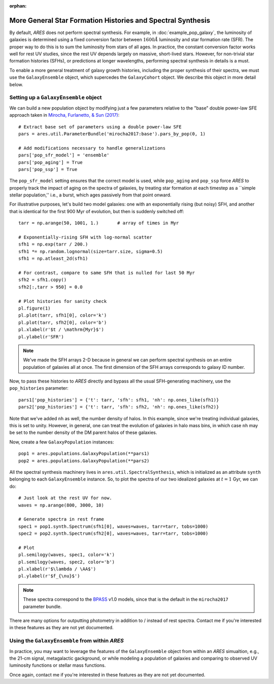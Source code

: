 :orphan:

More General Star Formation Histories and Spectral Synthesis
============================================================
By default, *ARES* does not perform spectral synthesis. For example, in :doc:`example_pop_galaxy`, the luminosity of galaxies is determined using a fixed conversion factor between :math:`1600\AA` luminosity and star formation rate (SFR). The proper way to do this is to sum the luminosity from stars of all ages. In practice, the constant conversion factor works well for rest UV studies, since the rest UV depends largely on massive, short-lived stars. However, for non-trivial star formation histories (SFHs), or predictions at longer wavelengths, performing spectral synthesis in details is a must.

To enable a more general treatment of galaxy growth histories, including the proper synthesis of their spectra, we must use the ``GalaxyEnsemble`` object, which supercedes the ``GalaxyCohort`` object. We describe this object in more detail below.

Setting up a ``GalaxyEnsemble`` object
--------------------------------------
We can build a new population object by modifying just a few parameters relative to the "base" double power-law SFE approach taken in `Mirocha, Furlanetto, & Sun (2017) <http://adsabs.harvard.edu/abs/2017MNRAS.464.1365M>`_:

::

	# Extract base set of parameters using a double power-law SFE
	pars = ares.util.ParameterBundle('mirocha2017:base').pars_by_pop(0, 1)

	# Add modifications necessary to handle generalizations
	pars['pop_sfr_model'] = 'ensemble'
	pars['pop_aging'] = True
	pars['pop_ssp'] = True
	
The ``pop_sfr_model`` setting ensures that the correct model is used, while ``pop_aging`` and ``pop_ssp`` force *ARES* to properly track the impact of aging on the spectra of galaxies, by treating star formation at each timestep as a ``simple stellar population,'' i.e., a burst, which ages passively from that point onward.

For illustrative purposes, let's build two model galaxies: one with an exponentially rising (but noisy) SFH, and another that is identical for the first 900 Myr of evolution, but then is suddenly switched off:
	
::

	tarr = np.arange(50, 1001, 1.)       # array of times in Myr
	
	# Exponentially-rising SFH with log-normal scatter
	sfh1 = np.exp(tarr / 200.)
	sfh1 *= np.random.lognormal(size=tarr.size, sigma=0.5)
	sfh1 = np.atleast_2d(sfh1)

	# For contrast, compare to same SFH that is nulled for last 50 Myr
	sfh2 = sfh1.copy()
	sfh2[:,tarr > 950] = 0.0
	
	# Plot histories for sanity check
	pl.figure(1)
	pl.plot(tarr, sfh1[0], color='k')
	pl.plot(tarr, sfh2[0], color='b')
	pl.xlabel(r'$t / \mathrm{Myr}$')
	pl.ylabel(r'SFR')

.. note :: We've made the SFH arrays 2-D because in general we can perform 
	spectral synthesis on an entire population of galaxies all at once. The 
	first dimension of the SFH arrays corresponds to galaxy ID number.

Now, to pass these histories to *ARES* directly and bypass all the usual SFH-generating machinery, use the ``pop_histories`` parameter:

::

	pars1['pop_histories'] = {'t': tarr, 'sfh': sfh1, 'nh': np.ones_like(sfh1)}
	pars2['pop_histories'] = {'t': tarr, 'sfh': sfh2, 'nh': np.ones_like(sfh2)}

Note that we've added ``nh`` as well, the number density of halos. In this example, since we're treating individual galaxies, this is set to unity. However, in general, one can treat the evolution of galaxies in halo mass bins, in which case ``nh`` may be set to the number density of the DM parent halos of these galaxies.

Now, create a few ``GalaxyPopulation`` instances:

::

	pop1 = ares.populations.GalaxyPopulation(**pars1)
	pop2 = ares.populations.GalaxyPopulation(**pars2)


All the spectral synthesis machinery lives in ``ares.util.SpectralSynthesis``, which is initialized as an attribute ``synth`` belonging to each ``GalaxyEnsemble`` instance. So, to plot the spectra of our two idealized galaxies at :math:`t=1` Gyr, we can do:
	
::

	# Just look at the rest UV for now.
	waves = np.arange(800, 3000, 10)
	
	# Generate spectra in rest frame
	spec1 = pop1.synth.Spectrum(sfh1[0], waves=waves, tarr=tarr, tobs=1000)
	spec2 = pop2.synth.Spectrum(sfh2[0], waves=waves, tarr=tarr, tobs=1000)

	# Plot
	pl.semilogy(waves, spec1, color='k')
	pl.semilogy(waves, spec2, color='b')
	pl.xlabel(r'$\lambda / \AA$')
	pl.ylabel(r'$f_{\nu}$')
	
.. note :: These spectra correspond to the `BPASS <http://bpass.auckland.ac.nz/>`_ v1.0 models, since that is the 
	default in the ``mirocha2017`` parameter bundle.	
	
There are many options for outputting photometry in addition to / instead of rest spectra. Contact me if you're interested in these features as they are not yet documented.
	
Using the ``GalaxyEnsemble`` from within *ARES*
-----------------------------------------------
In practice, you may want to leverage the features of the ``GalaxyEnsemble`` object from within an *ARES* simualtion, e.g., the 21-cm signal, metagalactic gackground, or while modeling a population of galaxies and comparing to observed UV luminosity functions or stellar mass functions.

Once again, contact me if you're interested in these features as they are not yet documented.

